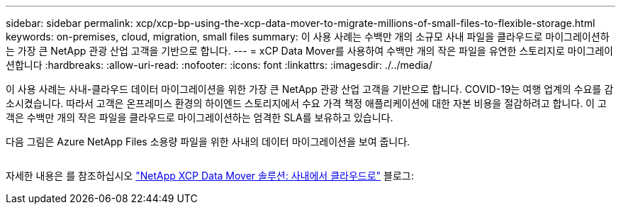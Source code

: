 ---
sidebar: sidebar 
permalink: xcp/xcp-bp-using-the-xcp-data-mover-to-migrate-millions-of-small-files-to-flexible-storage.html 
keywords: on-premises, cloud, migration, small files 
summary: 이 사용 사례는 수백만 개의 소규모 사내 파일을 클라우드로 마이그레이션하는 가장 큰 NetApp 관광 산업 고객을 기반으로 합니다. 
---
= xCP Data Mover를 사용하여 수백만 개의 작은 파일을 유연한 스토리지로 마이그레이션합니다
:hardbreaks:
:allow-uri-read: 
:nofooter: 
:icons: font
:linkattrs: 
:imagesdir: ./../media/


[role="lead"]
이 사용 사례는 사내-클라우드 데이터 마이그레이션을 위한 가장 큰 NetApp 관광 산업 고객을 기반으로 합니다. COVID-19는 여행 업계의 수요를 감소시켰습니다. 따라서 고객은 온프레미스 환경의 하이엔드 스토리지에서 수요 가격 책정 애플리케이션에 대한 자본 비용을 절감하려고 합니다. 이 고객은 수백만 개의 작은 파일을 클라우드로 마이그레이션하는 엄격한 SLA를 보유하고 있습니다.

다음 그림은 Azure NetApp Files 소용량 파일을 위한 사내의 데이터 마이그레이션을 보여 줍니다.

image:xcp-bp_image31.png[""]

자세한 내용은 를 참조하십시오 https://blog.netapp.com/XCP-cloud-data-migration["NetApp XCP Data Mover 솔루션: 사내에서 클라우드로"^] 블로그:
